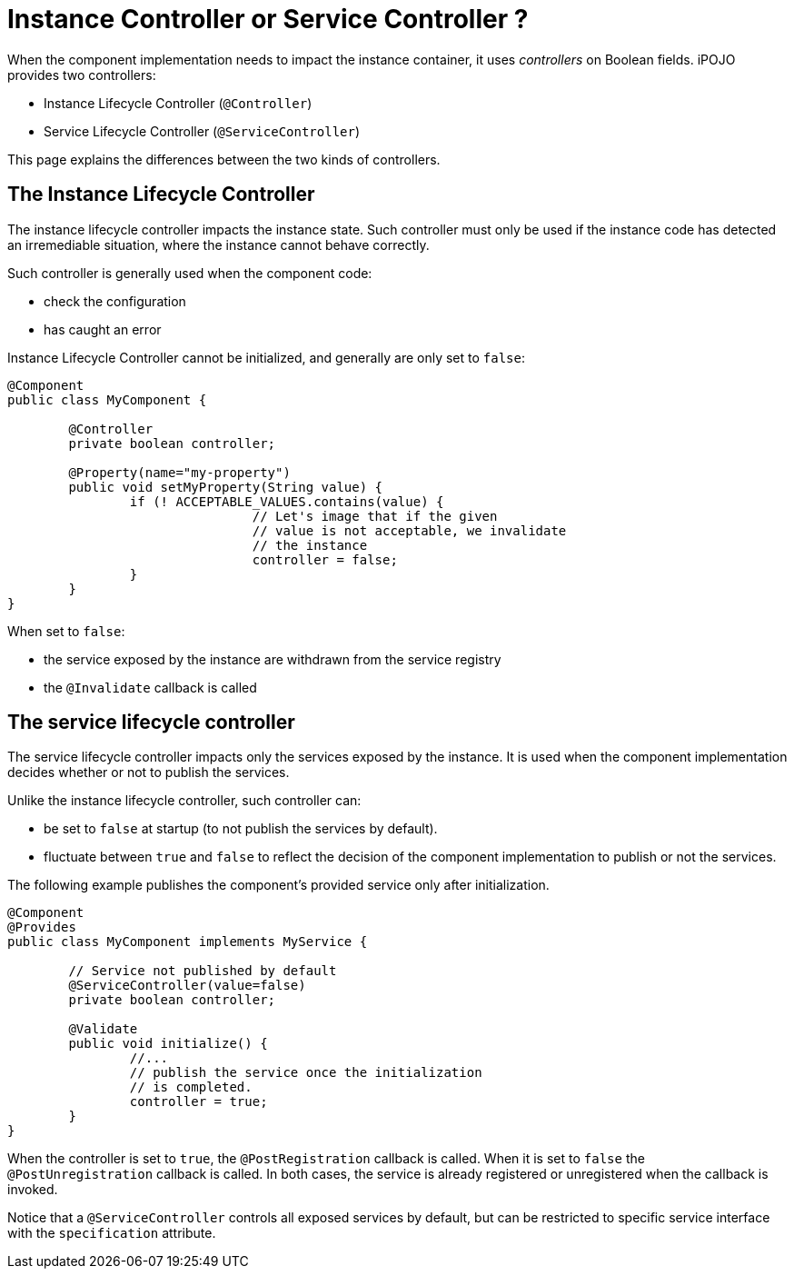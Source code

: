 = Instance Controller or Service Controller ?

When the component implementation needs to impact the instance container, it uses _controllers_ on Boolean fields.
iPOJO provides two controllers:

* Instance Lifecycle Controller (`@Controller`)
* Service Lifecycle Controller (`@ServiceController`)

This page explains the differences between the two kinds of controllers.

== The Instance Lifecycle Controller

The instance lifecycle controller impacts the instance state.
Such controller must only be used if the instance code has detected an irremediable situation, where the instance cannot behave correctly.

Such controller is generally used when the component code:

* check the configuration
* has caught an error

Instance Lifecycle Controller cannot be initialized, and generally are only set to `false`:

[source,java]
----
@Component
public class MyComponent {

	@Controller
	private boolean controller;

	@Property(name="my-property")
	public void setMyProperty(String value) {
		if (! ACCEPTABLE_VALUES.contains(value) {
				// Let's image that if the given
				// value is not acceptable, we invalidate
				// the instance
				controller = false;
		}
	}
}
----

When set to `false`:

* the service exposed by the instance are withdrawn from the service registry
* the `@Invalidate` callback is called

== The service lifecycle controller

The service lifecycle controller impacts only the services exposed by the instance.
It is used when the component implementation decides whether or not to publish the services.

Unlike the instance lifecycle controller, such controller can:

* be set to `false` at startup (to not publish the services by default).
* fluctuate between `true` and `false` to reflect the decision of the component implementation to publish or not the services.

The following example publishes the component's provided service only after initialization.

[source,java]
----
@Component
@Provides
public class MyComponent implements MyService {

	// Service not published by default
	@ServiceController(value=false)
	private boolean controller;

	@Validate
	public void initialize() {
		//...
		// publish the service once the initialization
		// is completed.
		controller = true;
	}
}
----

When the controller is set to `true`, the `@PostRegistration` callback is called.
When it is set to `false` the `@PostUnregistration` callback is called.
In both cases, the service is already registered or unregistered when the callback is invoked.

Notice that a `@ServiceController` controls all exposed services by default, but can be restricted to specific service interface with the `specification` attribute.
